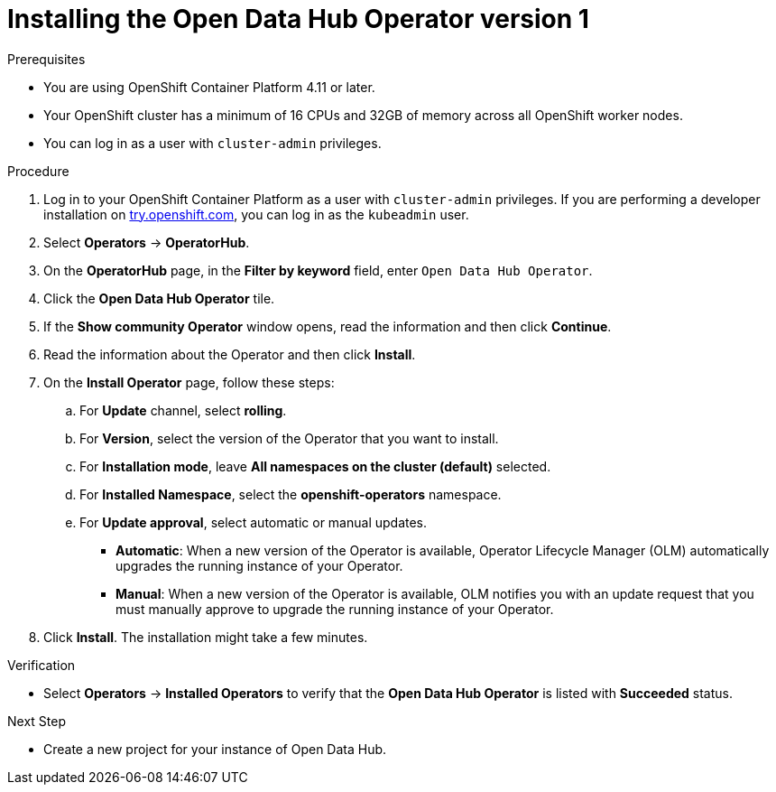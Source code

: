 :_module-type: PROCEDURE

[id='installing-the-odh-operator-v1_{context}']
= Installing the Open Data Hub Operator version 1

.Prerequisites
* You are using OpenShift Container Platform 4.11 or later.
* Your OpenShift cluster has a minimum of 16 CPUs and 32GB of memory across all OpenShift worker nodes.
* You can log in as a user with `cluster-admin` privileges.

.Procedure
. Log in to your OpenShift Container Platform as a user with `cluster-admin` privileges. If you are performing a developer installation on link:http://try.openshift.com[try.openshift.com], you can log in as the `kubeadmin` user.
. Select *Operators* -> *OperatorHub*.
. On the *OperatorHub* page, in the *Filter by keyword* field, enter `Open Data Hub Operator`.
. Click the *Open Data Hub Operator* tile.
. If the *Show community Operator* window opens, read the information and then click *Continue*.
. Read the information about the Operator and then click *Install*.
. On the *Install Operator* page, follow these steps:
.. For *Update* channel, select *rolling*.
.. For *Version*, select the version of the Operator that you want to install. 
.. For *Installation mode*, leave *All namespaces on the cluster (default)* selected.
.. For *Installed Namespace*, select the *openshift-operators* namespace.
.. For *Update approval*, select automatic or manual updates. 
* *Automatic*: When a new version of the Operator is available, Operator Lifecycle Manager (OLM) automatically upgrades the running instance of your Operator.
* *Manual*: When a new version of the Operator is available, OLM notifies you with an update request that you must manually approve to upgrade the running instance of your Operator.
. Click *Install*. The installation might take a few minutes.

.Verification
* Select *Operators* -> *Installed Operators* to verify that the *Open Data Hub Operator* is listed with *Succeeded* status.

.Next Step
* Create a new project for your instance of Open Data Hub.

// [role="_additional-resources"]
// .Additional resources
// * TODO or delete
